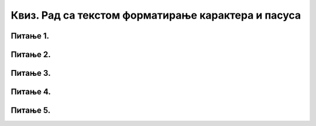 Квиз. Рад са текстом форматирање карактера и пасуса
=====================================================

Питање 1.
~~~~~~~~~
.. quizq::
        
    .. mchoice:: L65P1
        :answer_a: Paragraph
        :feedback_a: Нетачно    
        :answer_b: Font
        :feedback_b: Тачно
        :answer_c: Home
        :feedback_c: Нетачно
        :answer_d: File
        :feedback_d: Нетачно
        :correct: b

        Која група алатки се користи за форматирање карактера? Означи тачан одговор.

Питање 2.
~~~~~~~~~

.. quizq::
        
    .. mchoice:: L65Px
        :answer_a: Shift
        :feedback_a: Нетачно    
        :answer_b: Tab
        :feedback_b: Нетачно
        :answer_c: Ctrl
        :feedback_c: Нетачно
        :answer_d: Enter
        :feedback_d: Тачно
        :correct: d

        При уносу текста, желиш да завршиш један пасус и отпочнеш писање другог пасуса. То чиниш притиском на тастер:


Питање 3.
~~~~~~~~~
.. quizq::
        
    .. mchoice:: L65P3
        :answer_a: поравнавање текста (лево, средина, десно, обострано)
        :feedback_a: Тачно    
        :answer_b: бојење пасуса
        :feedback_b: Нетачно
        :answer_c: приказ невидљивих карактера
        :feedback_c: Нетачно
        :answer_d: подешавање прореда
        :feedback_d: Нетачно
        :answer_e: увлачење првог реда
        :feedback_e: Нетачно
        :correct: a

        Погледај слику.
            
        .. image:: ../../_images/L65S11.PNG
            :width: 100px
            :align: center

        Која врста подешавања је приказана на горњој слици? Означи тачан одговор.

Питање 4.
~~~~~~~~~
.. quizq::
        
    .. mchoice:: L65P4
        :answer_a: да
        :feedback_a: Нетачно    
        :answer_b: не
        :feedback_b: Тачно
        :correct: a

        Текстуални документ у облаку се може едитовати и форматирати на врло сличан начин као и коришћењем програма Word.

Питање 5.
~~~~~~~~~
.. quizq::
        
    .. mchoice:: L65P5
        :answer_a: протиснеш тастер Enter
        :feedback_a: Нетачно    
        :answer_b: наставиш да куцаш, прелазак у наредни ред је аутоматски
        :feedback_b: Тачно
        :answer_c: притиснеш тастер Shift
        :feedback_c: Нетачно
        :answer_d: притиснеш тастер Ctrl
        :feedback_d: Нетачно
        :correct: b

        Прекуцаваш неки текст и приближаваш се крају реда. Да би прешао у следећи ред потребно је да:
